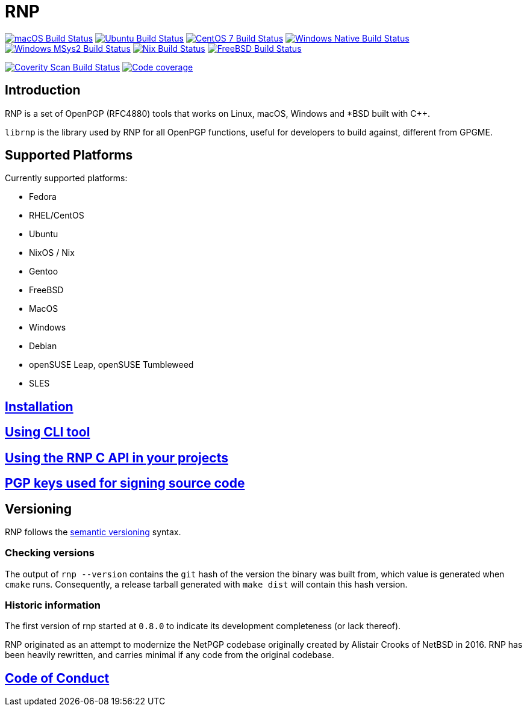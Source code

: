 = RNP

image:https://github.com/rnpgp/rnp/workflows/macos/badge.svg["macOS Build Status", link="https://github.com/rnpgp/rnp/actions?workflow=macos"]
image:https://github.com/rnpgp/rnp/workflows/ubuntu/badge.svg["Ubuntu Build Status", link="https://github.com/rnpgp/rnp/actions?workflow=ubuntu"]
image:https://github.com/rnpgp/rnp/workflows/centos7/badge.svg["CentOS 7 Build Status", link="https://github.com/rnpgp/rnp/actions?workflow=centos7"]
image:https://github.com/rnpgp/rnp/workflows/windows-native/badge.svg["Windows Native Build Status", link="https://github.com/rnpgp/rnp/actions?workflow=windows-native"]
image:https://github.com/rnpgp/rnp/workflows/windows-msys2/badge.svg["Windows MSys2 Build Status", link="https://github.com/rnpgp/rnp/actions?workflow=windows-msys2"]
image:https://github.com/rnpgp/rnp/workflows/nix/badge.svg["Nix Build Status", link="https://github.com/rnpgp/rnp/actions?workflow=nix"]
image:https://img.shields.io/cirrus/github/rnpgp/rnp?label=freebsd&logo=cirrus%20ci["FreeBSD Build Status", link="https://cirrus-ci.com/github/rnpgp/rnp"]

image:https://img.shields.io/coverity/scan/12616.svg["Coverity Scan Build Status", link="https://scan.coverity.com/projects/rnpgp-rnp"]
image:https://codecov.io/gh/rnpgp/rnp/branch/main/graph/badge.svg["Code coverage", link="https://codecov.io/gh/rnpgp/rnp"]

== Introduction

RNP is a set of OpenPGP (RFC4880) tools that works on Linux, macOS, Windows and
*BSD built with C++.

`librnp` is the library used by RNP for all OpenPGP functions, useful
for developers to build against, different from GPGME.


== Supported Platforms

Currently supported platforms:

* Fedora
* RHEL/CentOS
* Ubuntu
* NixOS / Nix
* Gentoo
* FreeBSD
* MacOS
* Windows
* Debian
* openSUSE Leap, openSUSE Tumbleweed
* SLES

== link:docs/installation.adoc[Installation]

== link:docs/cli-usage.adoc[Using CLI tool]

== link:docs/c-usage.adoc[Using the RNP C API in your projects]

== link:docs/signing-keys.adoc[PGP keys used for signing source code]

== Versioning

RNP follows the http://semver.org/[semantic versioning] syntax.

=== Checking versions

The output of `rnp --version` contains the `git` hash of
the version the binary was built from, which value is generated when
`cmake` runs. Consequently, a release tarball generated with `make
dist` will contain this hash version.

=== Historic information

The first version of rnp started at `0.8.0` to indicate its development
completeness (or lack thereof).

RNP originated as an attempt to modernize the NetPGP codebase originally
created by Alistair Crooks of NetBSD in 2016. RNP has been heavily rewritten,
and carries minimal if any code from the original codebase.

== link:docs/code-of-conduct.adoc[Code of Conduct]
